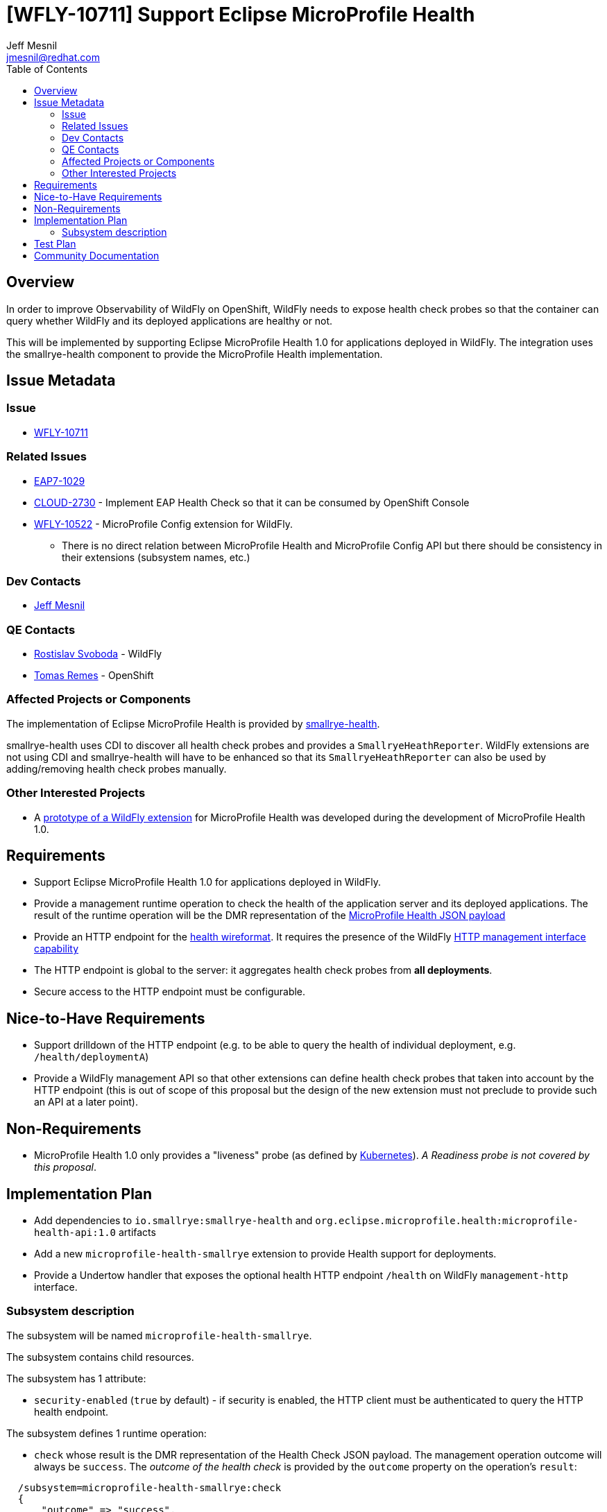 = [WFLY-10711] Support Eclipse MicroProfile Health
:author:            Jeff Mesnil
:email:             jmesnil@redhat.com
:toc:               left
:icons:             font
:idprefix:
:idseparator:       -
:keywords:          observability,microprofile,health,openshift

== Overview

In order to improve Observability of WildFly on OpenShift, WildFly needs to expose health check probes
so that the container can query whether WildFly and its deployed applications are healthy or not.

This will be implemented by supporting Eclipse MicroProfile Health 1.0 for applications deployed in WildFly.
The integration uses the smallrye-health component to provide the MicroProfile Health implementation.

== Issue Metadata

=== Issue

* https://issues.jboss.org/browse/WFLY-10711[WFLY-10711]

=== Related Issues

* https://issues.jboss.org/browse/EAP7-1029[EAP7-1029]
* https://issues.jboss.org/browse/CLOUD-2730[CLOUD-2730] - Implement EAP Health Check so that it can be consumed by OpenShift Console
* https://issues.jboss.org/browse/WFLY-10522[WFLY-10522] - MicroProfile Config extension for WildFly.
** There is no direct relation between MicroProfile Health and MicroProfile Config API but there should be consistency in their extensions (subsystem names, etc.)

=== Dev Contacts

* mailto:{email}[{author}]

=== QE Contacts

* mailto:rsvoboda@redhat.com[Rostislav Svoboda] - WildFly
* mailto:tremes@redhat.com[Tomas Remes] - OpenShift

=== Affected Projects or Components

The implementation of Eclipse MicroProfile Health is provided by https://github.com/smallrye/smallrye-health[smallrye-health].

smallrye-health uses CDI to discover all health check probes and provides a `SmallryeHeathReporter`.
WildFly extensions are not using CDI and smallrye-health will have to be enhanced so that its `SmallryeHeathReporter` can
also be used by adding/removing health check probes manually.

=== Other Interested Projects

* A https://github.com/jmesnil/wildfly-microprofile-health[prototype of a WildFly extension] for MicroProfile Health was developed during the development of MicroProfile Health 1.0.

== Requirements

* Support Eclipse MicroProfile Health 1.0 for applications deployed in WildFly.
* Provide a management runtime operation to check the health of the application server and its deployed applications. The result of the runtime operation
  will be the DMR representation of the https://github.com/eclipse/microprofile-health/blob/master/spec/src/main/asciidoc/protocol-wireformat.adoc#appendix-b-json-payload-specification[MicroProfile Health JSON payload]
* Provide an HTTP endpoint for the https://github.com/eclipse/microprofile-health/blob/master/spec/src/main/asciidoc/protocol-wireformat.adoc[health wireformat].
  It requires the presence of the WildFly https://github.com/wildfly/wildfly-capabilities/blob/master/org/wildfly/management/http-interface/capability.adoc[HTTP management interface capability]
* The HTTP endpoint is global to the server: it aggregates health check probes from *all deployments*.
* Secure access to the HTTP endpoint must be configurable.

== Nice-to-Have Requirements

* Support drilldown of the HTTP endpoint (e.g. to be able to query the health of individual deployment, e.g. `/health/deploymentA`)
* Provide a WildFly management API so that other extensions can define health check probes that taken into account
  by the HTTP endpoint (this is out of scope of this proposal but the design of the new extension must not preclude to
  provide such an API at a later point).

== Non-Requirements

* MicroProfile Health 1.0 only provides a "liveness" probe (as defined by https://kubernetes.io/docs/tasks/configure-pod-container/configure-liveness-readiness-probes/#define-a-liveness-command[Kubernetes]).
__A Readiness probe is not covered by this proposal__.

== Implementation Plan

* Add dependencies to `io.smallrye:smallrye-health` and `org.eclipse.microprofile.health:microprofile-health-api:1.0` artifacts
* Add a new `microprofile-health-smallrye` extension to provide Health support for deployments.
* Provide a Undertow handler that exposes the optional health HTTP endpoint `/health` on WildFly `management-http` interface.

=== Subsystem description

The subsystem will be named `microprofile-health-smallrye`.

The subsystem contains child resources.

The subsystem has 1 attribute:

* `security-enabled` (`true` by default) - if security is enabled, the HTTP client must be authenticated to query the HTTP health endpoint.

The subsystem defines 1 runtime operation:

* `check` whose result is the DMR representation of the Health Check JSON payload.
  The management operation outcome will always be `success`. The _outcome of the health check_ is provided
  by the `outcome` property on the operation's `result`:

----
  /subsystem=microprofile-health-smallrye:check
  {
      "outcome" => "success",
      "result" => {
          "outcome" => "UP",
          "checks" => [{
              "name" => "random",
              "state" => "UP",
              "data" => {"foo" => "bar"}
          }]
      }
  }
----

If the global outcome is `UP`, the result's `outcome` will be `UP`, otherwise it will be `DOWN`.

The subsystem will install at runtime a HTTP endpoint `/health` on the `management-http` interface to provide
the MicroProfile Health Check endpoint.

If security is enabled, the HTTP client must be authenticated (otherwise, the server will reply with a
  `401 NOT AUTHORIZED` response).

----
curl -v --digest  -u admin:adminpwd http://localhost:9990/health
< HTTP/1.1 200 OK
< Content-Length: 79
< Content-Type: application/json
...
{"outcome":"UP","checks":[{"name":"random","state":"UP","data":{"foo":"bar"}}]}
----

If security is disabled, the HTTP client does not need to be authenticated:

----
curl -v http://localhost:9990/health
< HTTP/1.1 200 OK
< Content-Length: 79
< Content-Type: application/json
...
{"outcome":"UP","checks":[{"name":"random","state":"UP","data":{"foo":"bar"}}]}
----

== Test Plan

* smallrye-health component is passing the MicroProfile Health TCK during its release process.
* WildFly integration test suite will be enhanced with tests that deploys Java archives with configurable
  health checks probes and asserts that the individual outcome of the probes affects the global
  outcome returned by the HTTP endpoint.

== Community Documentation

The feature will be documented in WildFly Admin Guide (in a new MicroProfile Health section).

There will no developer guide for this feature as there is nothing specific to WildFly for users
wanting to provide Health Check probes with their applications.
